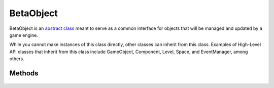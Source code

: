 .. rst-class:: searchtitle

BetaObject
==========

.. rst-class:: searchdescription

BetaObject is an `abstract class <https://www.geeksforgeeks.org/pure-virtual-functions-and-abstract-classes/>`_ 
meant to serve as a common interface for objects that will be managed and updated by a game engine.

While you cannot make instances of this class directly, other classes can inherit from this class. 
Examples of High-Level API classes that inherit from this class include GameObject, Component, Level, 
Space, and EventManager, among others.

.. cpp:namespace:: Beta

.. cpp:class:: BetaObject

Methods
-------

	.. cpp:function:: BetaObject::BetaObject(const std::string& name, BetaObject* owner = nullptr)
	
		Construct a BetaObject.
		
		:param name: The name of the object.
		:param owner: The object that owns or contains this object.

	.. cpp:function:: BetaObject::BetaObject(const BetaObject& other)
	
		Construct a BetaObject by copying another object. The new object will share same name, 
		but will be given a different ID.
		
		:param other: The object whose properties will be used to construct this one.

	.. cpp:function:: virtual BetaObject::~BetaObject() = 0

		Destroy a BetaObject. This function is virtual to ensure destruction works properly with 
		inherited classes. It is PURE virtual (= 0) to force the class to be abstract without 
		forcing the user to implement any functions.

	.. cpp:function:: BetaObject& BetaObject::operator=(const BetaObject& other)
	
		Replace an object's properties with that of another object. The object will retain its ID, 
		but all other properties will be replaced.
		
		:param other: The object whose properties will replace this object's properties.
	
	.. cpp:function:: virtual void BetaObject::Load()

		Load external resources associated with this object. Typically called when a level starts for 
		the first time. Default implementation does nothing.
	
	.. cpp:function:: virtual void BetaObject::Initialize()

		Reset instance data and reinstantiates child objects. Typically called when a level is loaded 
		or restarted. Default implementation does nothing.
	
	.. cpp:function:: virtual void BetaObject::Update(float dt)
	
		Executes all operations that should occur every frame. Default implementation does nothing.
		
		:param dt: The change in time between last frame and the current frame.
	
	.. cpp:function:: virtual void BetaObject::FixedUpdate(float dt)
	
		Updates components using a fixed timestep (usually just for physics). 
		Default implementation does nothing.
		
		:param dt: A fixed change in time, usually 1/60th of a second.
	
	.. cpp:function:: virtual void BetaObject::Draw()
		
		Draw this object. Could be a sprite, text, or debug visuals. 
		Default implementation does nothing.
	
	.. cpp:function:: virtual void BetaObject::Shutdown()
	
		Removes any objects that were recreated in Initialize. Typically called 
		when restarting or changing levels. Default implementation does nothing.
		
	.. cpp:function:: virtual void BetaObject::Unload()
	
		Unloads external assets associated with this object. Typically called 
		when changing levels. Default implementation does nothing.
	
	.. cpp:function:: const std::string& BetaObject::GetName() const
	
		Return the name of the object.
		
	.. cpp:function:: void BetaObject::SetName(const std::string& name)
	
		Give the object a new name. Not usually recommended, as any code 
		depending on an object having a specific name is likely to break.
		
	.. cpp:function:: const IDType BetaObject::GetID() const
	
		Return the globally unique identifier of the object.
		
		:return: An unsigned integer representing the object's ID.
	
	.. cpp:function:: BetaObject* BetaObject::GetOwner() const
	
		Retrieve the object that owns or contains this object.
		
		:return: A pointer to a BetaObject, or *nullptr* if the object has no owner.
	
	.. cpp:function:: void BetaObject::SetOwner(BetaObject* object)
	
		Set the object that owns or contains this object.
		
		:param object: A pointer to the object that owns this object.
	
	.. cpp:function:: static BetaObject* BetaObject::GetObjectByID(IDType id)
	
		Return a pointer to an object with the given ID, if it exists.
		
		:param id: The ID of the object that should be retrieved.
		
		:return: A pointer to a BetaObject, or *nullptr* if the object does not exist (was destroyed).